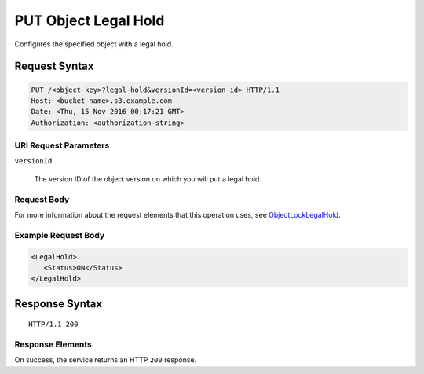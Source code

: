 .. _PUT Object Legal Hold:

PUT Object Legal Hold
=====================

Configures the specified object with a legal hold.

Request Syntax
--------------

.. code::
   
   PUT /<object-key>?legal-hold&versionId=<version-id> HTTP/1.1
   Host: <bucket-name>.s3.example.com
   Date: <Thu, 15 Nov 2016 00:17:21 GMT>
   Authorization: <authorization-string>

URI Request Parameters
~~~~~~~~~~~~~~~~~~~~~~

``versionId``

    The version ID of the object version on which you will put a legal hold.

Request Body
~~~~~~~~~~~~

For more information about the request elements that this operation uses, see
`ObjectLockLegalHold
<https://docs.aws.amazon.com/AmazonS3/latest/API/archive-Type_API_ObjectLockLegalHold.html>`_.

Example Request Body
~~~~~~~~~~~~~~~~~~~~

.. code::
   
   <LegalHold>
      <Status>ON</Status>
   </LegalHold>      

Response Syntax
---------------

::

   HTTP/1.1 200

Response Elements
~~~~~~~~~~~~~~~~~

On success, the service returns an HTTP ``200`` response. 
